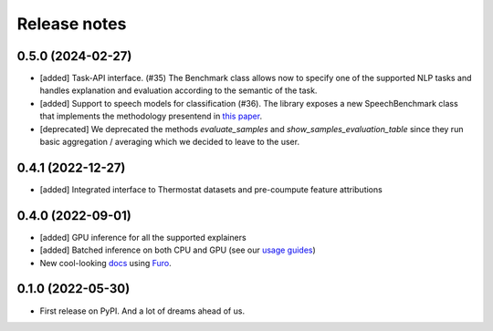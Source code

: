 =============
Release notes
=============

0.5.0 (2024-02-27)
------------------

* [added] Task-API interface. (#35) The Benchmark class allows now to specify one of the supported NLP tasks and handles explanation and evaluation according to the semantic of the task.
* [added] Support to speech models for classification (#36). The library exposes a new SpeechBenchmark class that implements the methodology presentend in `this paper <https://arxiv.org/abs/2309.07733>`_. 
* [deprecated] We deprecated the methods *evaluate_samples* and *show_samples_evaluation_table* since they run basic aggregation / averaging which we decided to leave to the user.


0.4.1 (2022-12-27)
------------------

* [added] Integrated interface to Thermostat datasets and pre-coumpute feature attributions

0.4.0 (2022-09-01)
------------------

* [added] GPU inference for all the supported explainers 
* [added] Batched inference on both CPU and GPU (see our `usage guides <https://ferret.readthedocs.io/en/latest/usage.html>`_)
* New cool-looking `docs <https://ferret.readthedocs.io/en/latest>`_ using `Furo <https://github.com/pradyunsg/furo>`_.

0.1.0 (2022-05-30)
------------------

* First release on PyPI. And a lot of dreams ahead of us.

